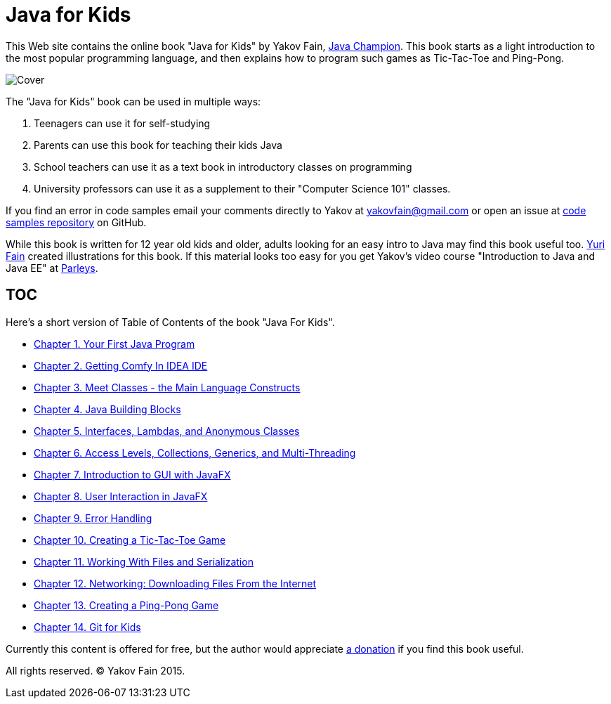 :toc-placement!:
:imagesdir: ./

= Java for Kids

This Web site contains the online book "Java for Kids" by Yakov Fain, https://java-champions.java.net/[Java Champion]. This book starts as a light introduction to the most popular programming language, and then explains how to program such games as Tic-Tac-Toe and Ping-Pong.

[[FIG0-1]]
image::images/Cover.png[]

The "Java for Kids" book can be used in multiple ways:

1. Teenagers can use it for self-studying
2. Parents can use this book for teaching their kids Java
3. School teachers can use it as a text book in introductory classes on programming
4. University professors can use it as a supplement to their "Computer Science 101" classes.

If you find an error in code samples email your comments directly to Yakov at yakovfain@gmail.com or open an issue at https://github.com/yfain/Java4Kids_code[code samples repository] on GitHub. 

While this book is written for 12 year old kids and older, adults looking for an easy intro to Java may find this book useful too. http://instagram.com/yurifain[Yuri Fain] created illustrations for this book. If this material looks too easy for you get Yakov's video course "Introduction to Java and Java EE" at http://bit.ly/1HERoVo[Parleys].

== TOC 

Here's a short version of Table of Contents of the book "Java For Kids".  

* <<Chapter_1.adoc#,Chapter 1. Your First Java Program>>
* <<Chapter_2.adoc#,Chapter 2. Getting Comfy In IDEA IDE>>
* <<Chapter_3.adoc#,Chapter 3. Meet Classes - the Main Language Constructs>>
* <<Chapter_4.adoc#,Chapter 4. Java Building Blocks>>
* <<Chapter_5.adoc#,Chapter 5. Interfaces, Lambdas, and Anonymous Classes >>
* <<Chapter_6.adoc#,Chapter 6. Access Levels, Collections, Generics, and Multi-Threading >>
* <<Chapter_7.adoc#,Chapter 7. Introduction to GUI with JavaFX>>
* <<Chapter_8.adoc#,Chapter 8. User Interaction in JavaFX>> 
* <<Chapter_9.adoc#,Chapter 9. Error Handling>>
* <<Chapter_10.adoc#,Chapter 10. Creating a Tic-Tac-Toe Game>>
* <<Chapter_11.adoc#,Chapter 11. Working With Files and Serialization>>
* <<Chapter_12.adoc#,Chapter 12. Networking: Downloading Files From the Internet>>
* <<Chapter_13.adoc#,Chapter 13. Creating a Ping-Pong Game>>
* <<Appendix_A.adoc#,Chapter 14. Git for Kids>>

Currently this content is offered for free, but the author would appreciate https://www.paypal.com/cgi-bin/webscr?cmd=_s-xclick&hosted_button_id=VQGWLFGZHL55Q[a donation] if you find this book useful.
 
All rights reserved. (C) Yakov Fain 2015.
